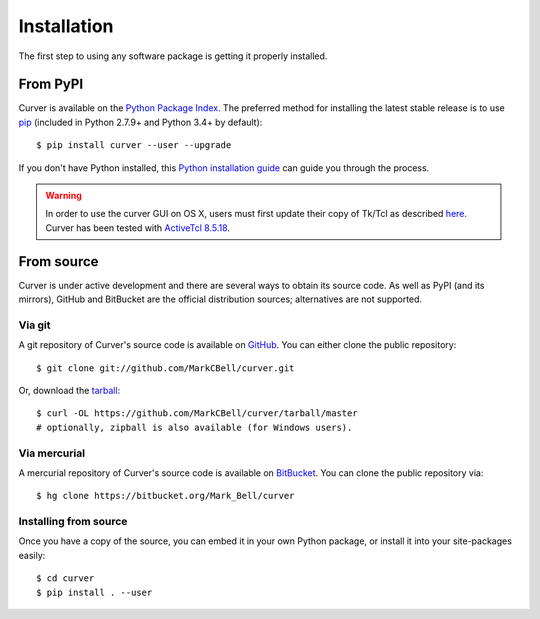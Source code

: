 
Installation
============

The first step to using any software package is getting it properly installed.

From PyPI
---------

Curver is available on the `Python Package Index`_.
The preferred method for installing the latest stable release is to use `pip`_ (included in Python 2.7.9+ and Python 3.4+ by default)::

    $ pip install curver --user --upgrade

If you don't have Python installed, this `Python installation guide`_ can guide you through the process.

.. warning::
    In order to use the curver GUI on OS X, users must first update
    their copy of Tk/Tcl as described `here <https://www.python.org/download/mac/tcltk/>`_.
    Curver has been tested with `ActiveTcl 8.5.18 <http://www.activestate.com/activetcl/downloads>`_.

From source
-----------

Curver is under active development and there are several ways to obtain its source code.
As well as PyPI (and its mirrors), GitHub and BitBucket are the official distribution sources; alternatives are not supported.

Via git
~~~~~~~

A git repository of Curver's source code is available  on `GitHub <https://github.com/MarkCBell/curver>`_.
You can either clone the public repository::

    $ git clone git://github.com/MarkCBell/curver.git

Or, download the `tarball <https://github.com/MarkCBell/curver/tarball/master>`_::

    $ curl -OL https://github.com/MarkCBell/curver/tarball/master
    # optionally, zipball is also available (for Windows users).

Via mercurial
~~~~~~~~~~~~~

A mercurial repository of Curver's source code is available  on `BitBucket <https://bitbucket.org/Mark_Bell/curver>`_.
You can clone the public repository via::

    $ hg clone https://bitbucket.org/Mark_Bell/curver

Installing from source
~~~~~~~~~~~~~~~~~~~~~~

Once you have a copy of the source, you can embed it in your own Python
package, or install it into your site-packages easily::

    $ cd curver
    $ pip install . --user

.. _Python Package Index: https://pypi.python.org/pypi/curver
.. _pip: https://pip.pypa.io
.. _Python installation guide: http://docs.python-guide.org/en/latest/starting/installation/

